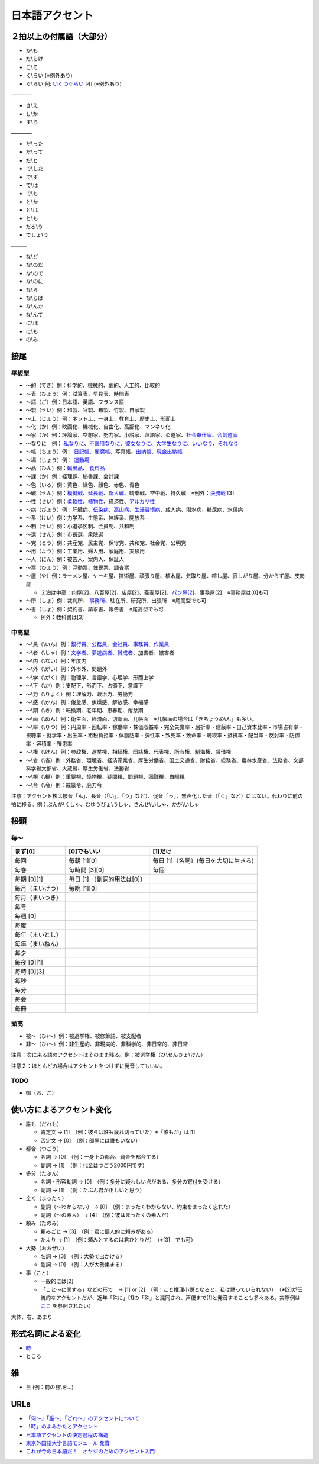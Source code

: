 ****************
日本語アクセント
****************


２拍以上の付属語（大部分）
=========================

* か\\も
* だ\\らけ
* こ\\そ
* く\\らい (※例外あり)
* ぐ\\らい 例: `いくつぐらい <https://forvo.com/word/%E3%81%84%E3%81%8F%E3%81%A4%E3%81%90%E3%82%89%E3%81%84/>`_ [4] (※例外あり)

————

* さ\\え
* し\\か
* す\\ら

————

* だ\\った
* だ\\って
* だ\\と
* で\\した
* で\\す
* で\\は
* で\\も
* と\\か
* と\\は
* と\\も
* だろ\\う
* でしょ\\う

———

* な\\ど
* な\\のだ
* な\\ので
* な\\のに
* な\\ら
* な\\らば
* な\\んか
* な\\んて
* に\\は
* に\\も
* の\\み

接尾
====

平板型
--------

* 〜的（てき）例：科学的、機械的、劇的、人工的、比較的
* 〜表（ひょう）例：試算表、早見表、時間表
* 〜語（ご）例：日本語、英語、フランス語
* 〜製（せい）例：和製、官製、布製、竹製、自家製
* 〜上（じょう）例：ネット上、一身上、教育上、歴史上、形而上
* 〜化（か）例：映画化、機械化、自由化、高齢化、マンネリ化
* 〜家（か）例：評論家、空想家、努力家、小説家、落語家、柔道家、`社会奉仕家 <https://forvo.com/word/%E7%A4%BE%E4%BC%9A%E5%A5%89%E4%BB%95%E5%AE%B6/>`_、`合氣道家 <https://forvo.com/word/%E5%90%88%E6%B0%A3%E9%81%93%E5%AE%B6/>`_
* 〜なりに　例： `私なりに <https://forvo.com/word/%E7%A7%81%E3%81%AA%E3%82%8A%E3%81%AB/#ja>`_、`不器用なりに <https://forvo.com/word/%E4%B8%8D%E5%99%A8%E7%94%A8%E3%81%AA%E3%82%8A%E3%81%AB/>`_、`彼女なりに <https://youtu.be/zwW9qvs2M50?t=872>`_、`大学生なりに <https://youtu.be/UtFqVUTDchg?t=370>`_、`いいなり <https://forvo.com/word/%E8%A8%80%E3%81%84%E3%81%AA%E3%82%8A/#ja>`_、`それなり <https://forvo.com/word/%E3%81%9D%E3%82%8C%E3%81%AA%E3%82%8A/#ja>`_
* 〜帳（ちょう）例： `日記帳 <https://forvo.com/word/%E6%97%A5%E8%A8%98%E5%B8%B3/#ja>`_、`閻魔帳 <https://forvo.com/word/%E9%96%BB%E9%AD%94%E5%B8%B3/#ja>`_、写真帳、`出納帳 <https://forvo.com/word/%E5%87%BA%E7%B4%8D%E5%B8%B3/>`_、`現金出納帳 <https://forvo.com/word/%E7%8F%BE%E9%87%91%E5%87%BA%E7%B4%8D%E5%B8%B3/>`_
* 〜場（じょう）例： `運動場 <https://forvo.com/word/%E9%81%8B%E5%8B%95%E5%A0%B4/#ja>`_
* 〜品（ひん）例：`輸出品 <https://forvo.com/word/%E8%BC%B8%E5%87%BA%E5%93%81/>`_、 `食料品 <https://forvo.com/word/%E9%A3%9F%E6%96%99%E5%93%81/#ja>`_
* 〜課（か）例：経理課、秘書課、会計課
* 〜色（いろ）例：黄色、緑色、顔色、赤色、青色
* 〜戦（せん）例：`模擬戦 <https://forvo.com/word/%E6%A8%A1%E6%93%AC%E6%88%A6/#ja>`_、`延長戦 <https://forvo.com/word/%E5%BB%B6%E9%95%B7%E6%88%A6/#ja>`_、`新人戦 <https://forvo.com/word/%E6%96%B0%E4%BA%BA%E6%88%A6/#ja>`_、騎乗戦、空中戦、持久戦　※例外：`決勝戦 <https://forvo.com/word/%E6%B1%BA%E5%8B%9D%E6%88%A6/#ja>`_ [3]
* 〜性（せい）例：`柔軟性 <https://forvo.com/word/%E6%9F%94%E8%BB%9F%E6%80%A7/#ja>`_、`植物性 <https://forvo.com/word/%E6%A4%8D%E7%89%A9%E6%80%A7/#ja>`_、経済性、`アルカリ性 <https://forvo.com/word/%E3%82%A2%E3%83%AB%E3%82%AB%E3%83%AA%E6%80%A7/#ja>`_
* 〜病（びょう）例：肝臓病、`伝染病 <https://forvo.com/word/%E4%BC%9D%E6%9F%93%E7%97%85/#ja>`_、`高山病 <https://forvo.com/word/%E9%AB%98%E5%B1%B1%E7%97%85/#ja>`_、`生活習慣病 <https://forvo.com/word/%E7%94%9F%E6%B4%BB%E7%BF%92%E6%85%A3%E7%97%85/#ja>`_、成人病、潜水病、糖尿病、水俣病
* 〜系（けい）例：力学系、生態系、神経系、開放系
* 〜制（せい）例：小選挙区制、会員制、共和制
* 〜選（せん）例：市長選、衆院選
* 〜党（とう）例：共産党、民主党、保守党、共和党、社会党、公明党
* 〜用（よう）例：工業用、婦人用、家庭用、実験用
* 〜人（にん）例：被告人、案内人、保証人
* 〜票（ひょう）例：浮動票、住民票、調査票
* 〜屋（や）例：ラーメン屋、ケーキ屋、技術屋、頑張り屋、植木屋、気取り屋、喧し屋、寂しがり屋、分からず屋、皮肉屋

  * ２泊は中高：肉屋[2]、八百屋[2]、店屋[2]、蕎麦屋[2]、`パン屋[2] <https://fr.forvo.com/word/%E3%83%91%E3%83%B3%E5%B1%8B/#ja>`_、事務屋[2]　※事務屋は[0]も可

* 〜所（しょ）例：裁判所、 `事務所 <https://forvo.com/word/%E4%BA%8B%E5%8B%99%E6%89%80/#ja>`_、駐在所、研究所、出張所　※尾高型でも可
* 〜書（しょ）例：契約書、請求書、報告書　※尾高型でも可

  * 例外：教科書は[3]

中高型
----

* 〜\\員（\\いん）例：`銀行員 <https://forvo.com/word/%E9%8A%80%E8%A1%8C%E5%93%A1/#ja>`_、`公務員 <https://forvo.com/word/%E5%85%AC%E5%8B%99%E5%93%A1/#ja>`_、`会社員 <https://forvo.com/word/%E4%BC%9A%E7%A4%BE%E5%93%A1/#ja>`_、`事務員 <https://forvo.com/word/%E4%BA%8B%E5%8B%99%E5%93%A1/#ja>`_、`作業員 <https://forvo.com/word/%E4%BD%9C%E6%A5%AD%E5%93%A1/#ja>`_
* 〜\\者（\\しゃ）例：`文学者 <https://forvo.com/word/%E6%96%87%E5%AD%A6%E8%80%85/#ja>`_、`夢遊病者 <https://forvo.com/word/%E5%A4%A2%E9%81%8A%E7%97%85%E8%80%85/#ja>`_、`賛成者 <https://forvo.com/word/%E8%B3%9B%E6%88%90%E8%80%85/>`_、加害者、被害者
* 〜\\内（\\ない）例：年度内
* 〜\\外（\\がい）例：外市外、問題外
* 〜\\学（\\がく）例：物理学、言語学、心理学、形而上学
* 〜\\下（\\か）例：支配下、形而下、占領下、意識下
* 〜\\力（\\りょく）例：理解力、政治力、労働力
* 〜\\感（\\かん）例：倦怠感、焦燥感、解放感、幸福感
* 〜\\期（\\き）例：転換期、老年期、思春期、倦怠期
* 〜\\面（\\めん）例：衛生面、経済面、切断面、几帳面　※几帳面の場合は「きちょうめ\\ん」も多い。
* 〜\\率（\\りつ）例：円周率・回転率・稼働率・株価収益率・完全失業率・屈折率・建蔽率・自己資本比率・市場占有率・視聴率・就学率・出生率・租税負担率・体脂肪率・弾性率・致死率・致命率・聴取率・抵抗率・配当率・反射率・防御率・容積率・罹患率
* 〜\\権（\\けん）例：参政権、選挙権、相続権、団結権、代表権、所有権、制海権、賃借権
* 〜\\省（\\省）例：外務省、環境省、経済産業省、厚生労働省、国土交通省、財務省、総務省、農林水産省、法務省、文部科学省文部省、大蔵省、厚生労働省、法務省
* 〜\\視（\\視）例：重要視、怪物視、疑問視、問題視、困難視、白眼視
* 〜\\令（\\令）例：戒厳令、廃刀令

注意：アクセント核は撥音「ん」、長音（「い」、「う」など）、促音「っ」、無声化した音（「く」など）にはない。代わりに前の拍に移る。例：ぶんが\\くしゃ、むゆうびょ\\うしゃ、さんせ\\いしゃ、かが\\いしゃ

接頭
====

毎〜
----

================   ============================  =====================================
まず[0]            [0]でもいい                    [1]だけ
================   ============================  =====================================
毎回               毎朝 [1][0]                     毎日 [1]〔名詞〕(毎日を大切に生きる)
毎巻               毎時間 [3][0]                   毎個
毎期 [0][1]        毎日 [1] 〔副詞的用法は[0]〕
毎月（まいげつ）     毎晩 [1][0]
毎月（まいつき）
毎号
毎週 [0]
毎度
毎年（まいとし）
毎年（まいねん）
毎夕
毎夜 [0][1]
毎時 [0][3]
毎秒
毎分
毎会
毎冊
================   ============================  =====================================

頭高
----

* 被〜（ひ\\〜）例：被選挙権、被修飾語、被支配者
* 非〜（ひ\\〜）例：非生産的、非現実的、非科学的、非日常的、非日常

注意：次に来る語のアクセントはそのまま残る。例：被選挙権（ひ\\せんきょ\\けん）

注意２：ほとんどの場合はアクセントをつけずに発音してもいい。

TODO
----

* 御（お、ご）

使い方によるアクセント変化
==============

* 誰も（だれも）

  * 肯定文 → [1]　（例：彼らは誰も疲れ切っていた）※「誰もが」は[1]
  * 否定文 → [0]　（例：部屋には誰もいない）
  
* 都合（つごう）

  * 名詞    → [0]　（例：一身上の都合、資金を都合する）
  * 副詞    → [1]　（例：代金はつごう2000円です）
  
* 多分（たぶん）

  * 名詞・形容動詞    → [0]　（例：多分に疑わしい点がある、多分の寄付を受ける）
  * 副詞    → [1]　（例：たぶん君が正しいと思う）

* 全く（まったく）

  * 副詞（〜わからない）   → [0]　（例：まったくわからない、約束をまったく忘れた）
  * 副詞（〜の素人）    → [4]　（例：彼はまったくの素人だ）
  
* 頼み（たのみ）

  * 頼みごと → [3]　（例：君に個人的に頼みがある）
  * たより   → [1]　（例：頼みとするのは君ひとりだ）　（※[3]　でも可）
  
* 大勢（おおぜい）

  * 名詞 → [3]　（例：大勢で出かける）
  * 副詞   → [0]　（例：人が大勢集まる）　
  
* 事（こと）

  * 一般的には[2]　
  * 「こと〜に関する」などの形で　→ [1] or [2]　（例：こと推理小説となると、私は黙っていられない）　（※[2]が伝統的なアクセントだが、近年「殊に」[1]の「殊」と混同され、声優まで[1]と発音することも多々ある。実際例は `ここ <https://soundcloud.com/znknsn/gybs8jwyjevm/s-BuhLdSshOuD>`_ を参照されたい）

大体、右、あまり

形式名詞による変化
==================

* `時 <https://khyogen.exblog.jp/3535826/>`_
* ところ

雑
===

* 日 (例：前の日\\を…)

URLs
====

* `「何～」「誰～」「どれ～」のアクセントについて <https://oshiete.goo.ne.jp/qa/8669792.html>`_
* `「時」のよみかたとアクセント <https://khyogen.exblog.jp/3535826/>`_
* `日本語アクセントの決定過程の構造 <http://www5a.biglobe.ne.jp/accent/accent2.htm>`_
* `東京外国語大学言語モジュール 発音 <http://www.coelang.tufs.ac.jp/mt/ja/pmod/practical/>`_
* `これが今の日本語だ！　オヤジのためのアクセント入門 <https://style.nikkei.com/article/DGXZZO05360760Y6A720C1000000/>`_

